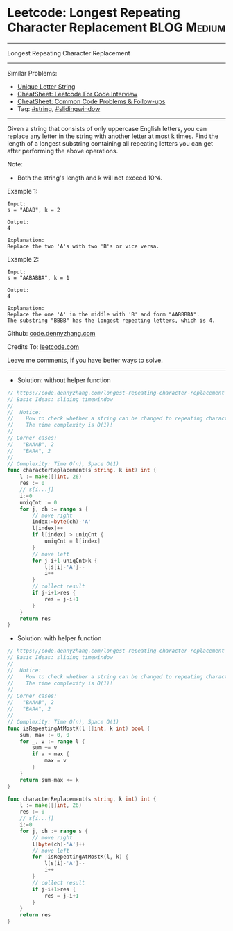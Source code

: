 * Leetcode: Longest Repeating Character Replacement             :BLOG:Medium:
#+STARTUP: showeverything
#+OPTIONS: toc:nil \n:t ^:nil creator:nil d:nil
:PROPERTIES:
:type:     slidingwindow, string, classic
:END:
---------------------------------------------------------------------
Longest Repeating Character Replacement
---------------------------------------------------------------------
#+BEGIN_HTML
<a href="https://github.com/dennyzhang/code.dennyzhang.com/tree/master/problems/longest-repeating-character-replacement"><img align="right" width="200" height="183" src="https://www.dennyzhang.com/wp-content/uploads/denny/watermark/github.png" /></a>
#+END_HTML
Similar Problems:
- [[https://code.dennyzhang.com/unique-letter-string][Unique Letter String]]
- [[https://cheatsheet.dennyzhang.com/cheatsheet-leetcode-A4][CheatSheet: Leetcode For Code Interview]]
- [[https://cheatsheet.dennyzhang.com/cheatsheet-followup-A4][CheatSheet: Common Code Problems & Follow-ups]]
- Tag: [[https://code.dennyzhang.com/review-string][#string]], [[https://code.dennyzhang.com/review-slidingwindow][#slidingwindow]]
---------------------------------------------------------------------
Given a string that consists of only uppercase English letters, you can replace any letter in the string with another letter at most k times. Find the length of a longest substring containing all repeating letters you can get after performing the above operations.

Note:
- Both the string's length and k will not exceed 10^4.

Example 1:
#+BEGIN_EXAMPLE
Input:
s = "ABAB", k = 2

Output:
4

Explanation:
Replace the two 'A's with two 'B's or vice versa.
#+END_EXAMPLE

Example 2:
#+BEGIN_EXAMPLE
Input:
s = "AABABBA", k = 1

Output:
4

Explanation:
Replace the one 'A' in the middle with 'B' and form "AABBBBA".
The substring "BBBB" has the longest repeating letters, which is 4.
#+END_EXAMPLE

Github: [[https://github.com/dennyzhang/code.dennyzhang.com/tree/master/problems/longest-repeating-character-replacement][code.dennyzhang.com]]

Credits To: [[https://leetcode.com/problems/longest-repeating-character-replacement/description/][leetcode.com]]

Leave me comments, if you have better ways to solve.
---------------------------------------------------------------------
- Solution: without helper function
#+BEGIN_SRC go
// https://code.dennyzhang.com/longest-repeating-character-replacement
// Basic Ideas: sliding timewindow
//
//  Notice: 
//    How to check whether a string can be changed to repeating characters by k operations/
//    The time complexity is O(1)!
//
// Corner cases:
//   "BAAAB", 2
//   "BAAA", 2
//
// Complexity: Time O(n), Space O(1)
func characterReplacement(s string, k int) int {
    l := make([]int, 26)
    res := 0
    // s[i...j]
    i:=0
    uniqCnt := 0
    for j, ch := range s {
        // move right
        index:=byte(ch)-'A'
        l[index]++
        if l[index] > uniqCnt {
            uniqCnt = l[index]
        }
        // move left
        for j-i+1-uniqCnt>k {
            l[s[i]-'A']--
            i++
        }
        // collect result
        if j-i+1>res {
            res = j-i+1
        }
    }
    return res
}
#+END_SRC

- Solution: with helper function
#+BEGIN_SRC go
// https://code.dennyzhang.com/longest-repeating-character-replacement
// Basic Ideas: sliding timewindow
//
//  Notice: 
//    How to check whether a string can be changed to repeating characters by k operations/
//    The time complexity is O(1)!
//
// Corner cases:
//   "BAAAB", 2
//   "BAAA", 2
//
// Complexity: Time O(n), Space O(1)
func isRepeatingAtMostK(l []int, k int) bool {
    sum, max := 0, 0
    for _, v := range l {
        sum += v
        if v > max {
            max = v
        }
    }
    return sum-max <= k
}

func characterReplacement(s string, k int) int {
    l := make([]int, 26)
    res := 0
    // s[i...j]
    i:=0
    for j, ch := range s {
        // move right
        l[byte(ch)-'A']++
        // move left
        for !isRepeatingAtMostK(l, k) {
            l[s[i]-'A']--
            i++
        }
        // collect result
        if j-i+1>res {
            res = j-i+1
        }
    }
    return res
}
#+END_SRC
#+BEGIN_HTML
<div style="overflow: hidden;">
<div style="float: left; padding: 5px"> <a href="https://www.linkedin.com/in/dennyzhang001"><img src="https://www.dennyzhang.com/wp-content/uploads/sns/linkedin.png" alt="linkedin" /></a></div>
<div style="float: left; padding: 5px"><a href="https://github.com/dennyzhang"><img src="https://www.dennyzhang.com/wp-content/uploads/sns/github.png" alt="github" /></a></div>
<div style="float: left; padding: 5px"><a href="https://www.dennyzhang.com/slack" target="_blank" rel="nofollow"><img src="https://www.dennyzhang.com/wp-content/uploads/sns/slack.png" alt="slack"/></a></div>
</div>
#+END_HTML
